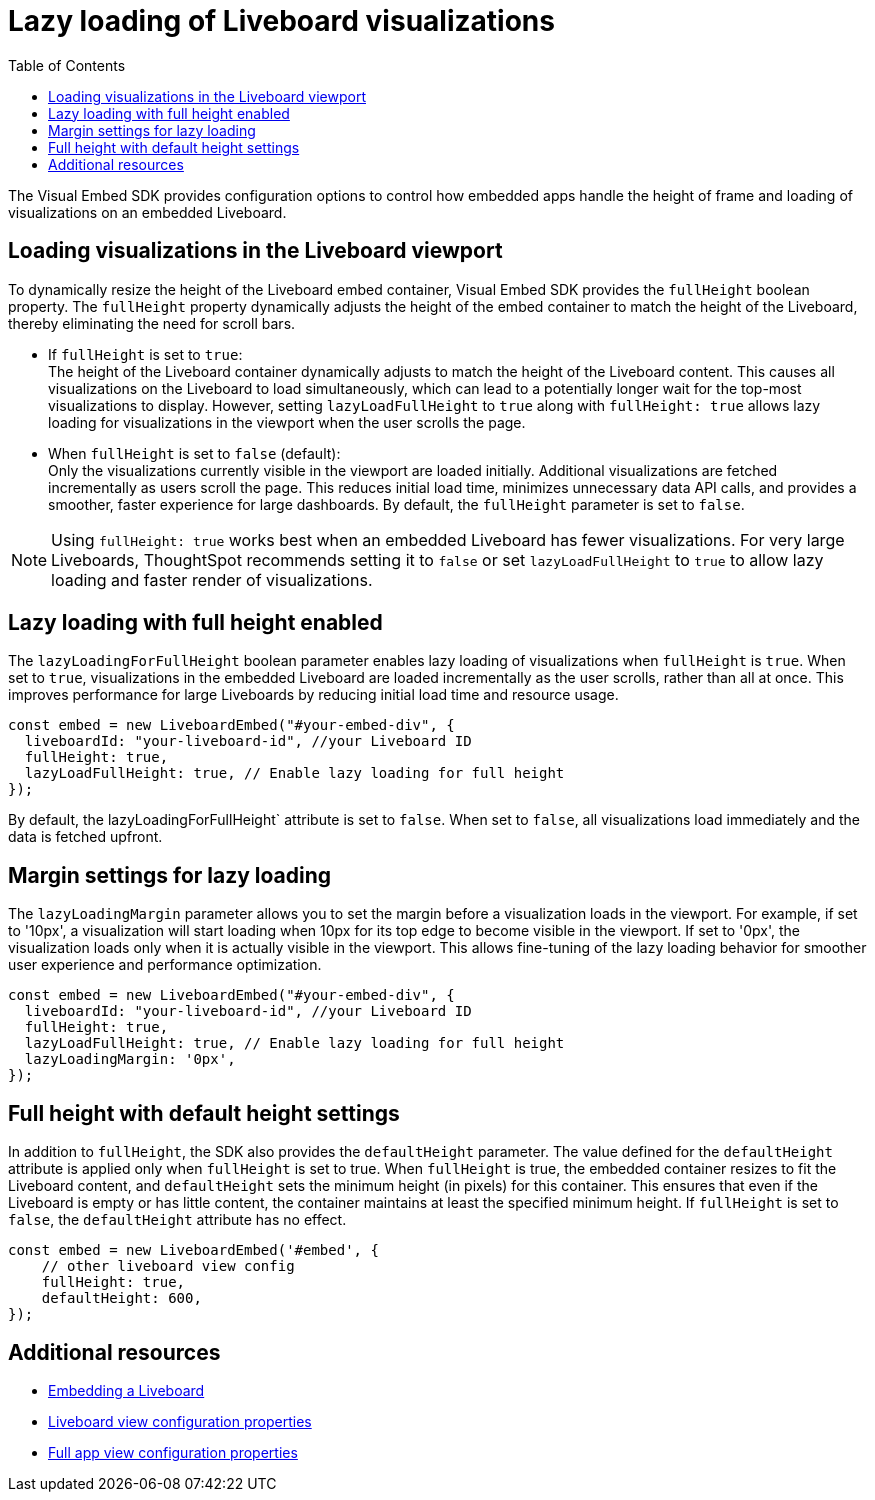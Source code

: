 = Lazy loading of Liveboard visualizations
:toc: true
:toclevels: 3

:page-title: Lazy loading of viusalizations on a Liveboard
:page-pageid: lazy-load-fullHeight
:page-description: Load visualizations progressively on embedded Liveboard

The Visual Embed SDK provides configuration options to control how embedded apps handle the height of frame and loading of visualizations on an embedded Liveboard.

== Loading visualizations in the Liveboard viewport
To dynamically resize the height of the Liveboard embed container, Visual Embed SDK provides the `fullHeight` boolean property. The `fullHeight` property dynamically adjusts the height of the embed container to match the height of the Liveboard, thereby eliminating the need for scroll bars.

* If `fullHeight` is set to `true`: +
The height of the Liveboard container dynamically adjusts to match the height of the Liveboard content. This causes all visualizations on the Liveboard to load simultaneously, which can lead to a potentially longer wait for the top-most visualizations to display. However, setting `lazyLoadFullHeight` to `true` along with `fullHeight: true` allows lazy loading for visualizations in the viewport when the user scrolls the page.

* When `fullHeight` is set to `false` (default): +
Only the visualizations currently visible in the viewport are loaded initially. Additional visualizations are fetched incrementally as users scroll the page. This reduces initial load time, minimizes unnecessary data API calls, and provides a smoother, faster experience for large dashboards. By default, the `fullHeight` parameter is set to `false`.

[NOTE]
====
Using `fullHeight: true` works best when an embedded Liveboard has fewer visualizations. For very large Liveboards, ThoughtSpot recommends setting it to `false` or set `lazyLoadFullHeight` to `true` to allow lazy loading and faster render of visualizations.
====

== Lazy loading with full height enabled

The `lazyLoadingForFullHeight` boolean parameter enables lazy loading of visualizations when `fullHeight` is `true`. When set to `true`, visualizations in the embedded Liveboard are loaded incrementally as the user scrolls, rather than all at once. This improves performance for large Liveboards by reducing initial load time and resource usage.

[source,JavaScript]
----
const embed = new LiveboardEmbed("#your-embed-div", {
  liveboardId: "your-liveboard-id", //your Liveboard ID
  fullHeight: true,
  lazyLoadFullHeight: true, // Enable lazy loading for full height
});
----

By default, the lazyLoadingForFullHeight` attribute is set to `false`. When set to `false`, all visualizations load immediately and the data is fetched upfront.

== Margin settings for lazy loading

The `lazyLoadingMargin` parameter allows you to set the margin before a visualization loads in the viewport. For example, if set to '10px', a visualization will start loading when 10px for its top edge to become visible in the viewport. If set to '0px', the visualization loads only when it is  actually visible in the viewport. This allows fine-tuning of the lazy loading behavior for smoother user experience and performance optimization.

[source,JavaScript]
----
const embed = new LiveboardEmbed("#your-embed-div", {
  liveboardId: "your-liveboard-id", //your Liveboard ID
  fullHeight: true,
  lazyLoadFullHeight: true, // Enable lazy loading for full height
  lazyLoadingMargin: '0px',
});
----

== Full height with default height settings
In addition to `fullHeight`, the SDK also provides the `defaultHeight` parameter. The value defined for the `defaultHeight` attribute is applied only when `fullHeight` is set to true. When `fullHeight` is true, the embedded container resizes to fit the Liveboard content, and `defaultHeight` sets the minimum height (in pixels) for this container. This ensures that even if the Liveboard is empty or has little content, the container maintains at least the specified minimum height. If `fullHeight` is set to `false`, the `defaultHeight` attribute has no effect.

[source,JavaScript]
----
const embed = new LiveboardEmbed('#embed', {
    // other liveboard view config
    fullHeight: true,
    defaultHeight: 600,
});
----

== Additional resources
* xref:embed-pinboard.adoc[Embedding a Liveboard]
* xref:LiveboardViewConfig.adoc[Liveboard view configuration properties]
* xref:AppViewConfig.adoc[Full app view configuration properties]

